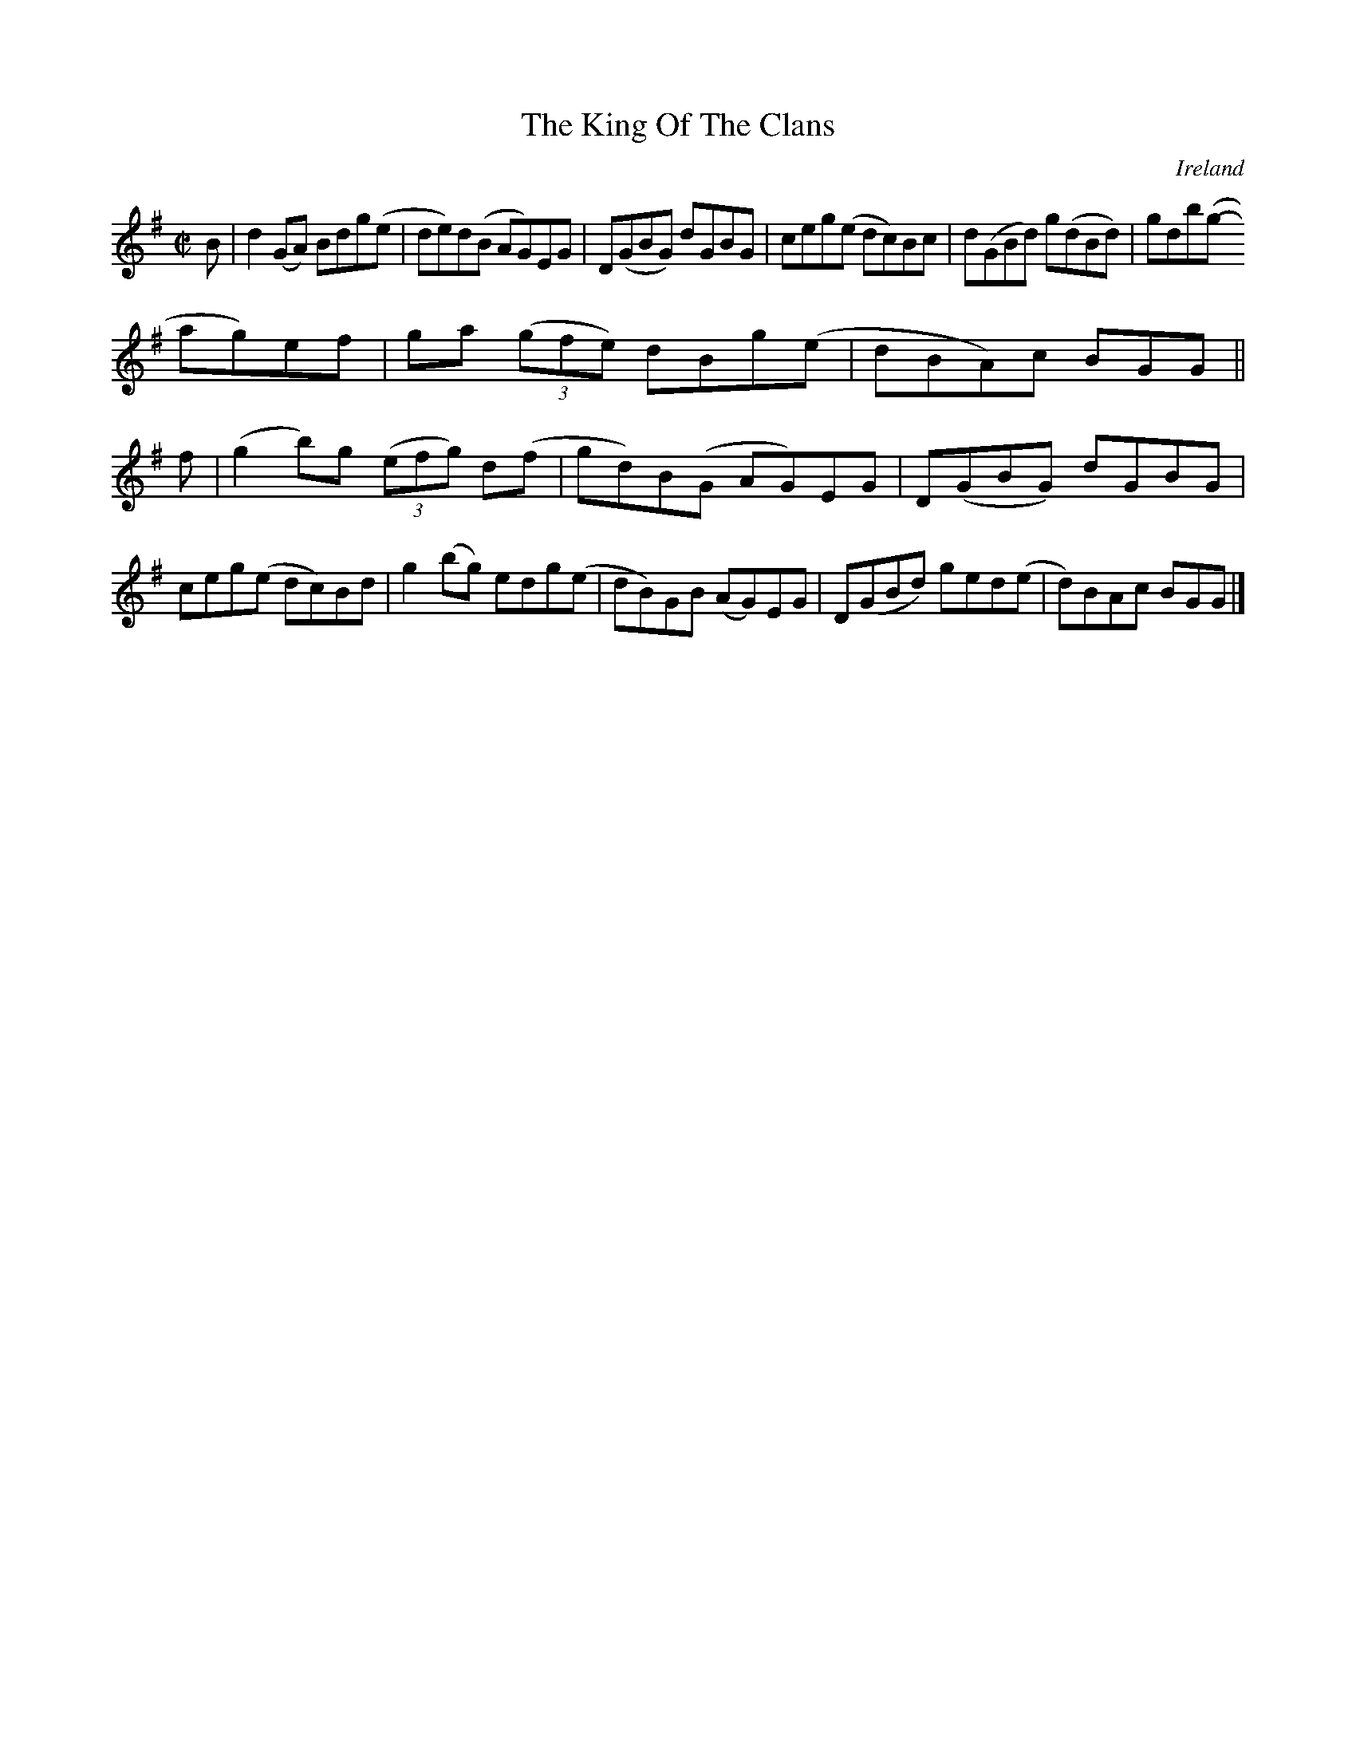 X:787
T:The King Of The Clans
N:anon.
O:Ireland
B:Francis O'Neill: "The Dance Music of Ireland" (1907) no. 788
R:Reel
Z:Transcribed by Frank Nordberg - http://www.musicaviva.com
N:Music Aviva - The Internet center for free sheet music downloads
M:C|
L:1/8
K:G
B|d2(GA) Bdg(e|de)d(B AG)EG|D(GBG) dGBG|ceg(e dc)Bc|d(GBd) g(dBd)|gdb(g-
ag)ef|ga (3(gfe) dBg(e|dBA)c BGG||
f|(g2b)g (3(efg) d(f|gd)B(G AG)EG|D(GBG) dGBG|ceg(e dc)Bd|g2(bg) edg(e|dB)GB (AG)EG|D(GBd) ged(e|d)BAc BGG|]
